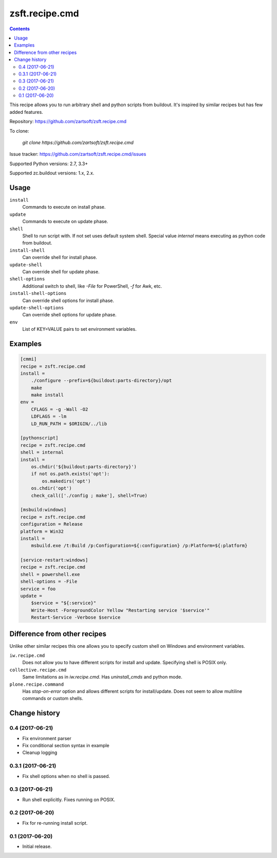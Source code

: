 ===============
zsft.recipe.cmd
===============

.. contents::

This recipe allows you to run arbitrary shell and python scripts from buildout.
It's inspired by similar recipes but has few added features.

Repository: https://github.com/zartsoft/zsft.recipe.cmd

To clone:

    `git clone https://github.com/zartsoft/zsft.recipe.cmd`

Issue tracker: https://github.com/zartsoft/zsft.recipe.cmd/issues

Supported Python versions: 2.7, 3.3+

Supported zc.buildout versions: 1.x, 2.x.


Usage
=====

``install``
    Commands to execute on install phase.

``update``
    Commands to execute on update phase.

``shell``
    Shell to run script with. If not set uses default system shell.
    Special value `internal` means executing as python code from buildout.

``install-shell``
    Can override shell for install phase.

``update-shell``
    Can override shell for update phase.

``shell-options``
    Additional switch to shell, like `-File` for PowerShell, `-f` for Awk, etc.

``install-shell-options``
    Can override shell options for install phase.

``update-shell-options``
    Can override shell options for update phase.

``env``
    List of KEY=VALUE pairs to set environment variables.


Examples
========

.. code:: ini

    [cmmi]
    recipe = zsft.recipe.cmd
    install =
        ./configure --prefix=${buildout:parts-directory}/opt
        make
        make install
    env =
        CFLAGS = -g -Wall -O2
        LDFLAGS = -lm
        LD_RUN_PATH = $ORIGIN/../lib

    [pythonscript]
    recipe = zsft.recipe.cmd
    shell = internal
    install =
        os.chdir('${buildout:parts-directory}')
        if not os.path.exists('opt'):
            os.makedirs('opt')
        os.chdir('opt')
        check_call(['./config ; make'], shell=True)

    [msbuild:windows]
    recipe = zsft.recipe.cmd
    configuration = Release
    platform = Win32
    install =
        msbuild.exe /t:Build /p:Configuration=${:configuration} /p:Platform=${:platform}

    [service-restart:windows]
    recipe = zsft.recipe.cmd
    shell = powershell.exe
    shell-options = -File
    service = foo
    update =
        $service = "${:service}"
        Write-Host -ForegroundColor Yellow "Restarting service '$service'"
        Restart-Service -Verbose $service


Difference from other recipes
=============================

Unlike other similar recipes this one allows you to specify custom shell on
Windows and environment variables.

``iw.recipe.cmd``
    Does not allow you to have different scripts for install and update.
    Specifying shell is POSIX only.

``collective.recipe.cmd``
    Same limitations as in `iw.recipe.cmd`. Has `uninstall_cmds` and python mode.

``plone.recipe.command``
    Has `stop-on-error` option and allows different scripts for install/update.
    Does not seem to allow multiline commands or custom shells.


Change history
==============

0.4   (2017-06-21)
------------------

- Fix environment parser
- Fix conditional section syntax in example
- Cleanup logging

0.3.1 (2017-06-21)
------------------

- Fix shell options when no shell is passed.

0.3   (2017-06-21)
------------------

- Run shell explicitly. Fixes running on POSIX.

0.2   (2017-06-20)
------------------

- Fix for re-running install script.

0.1   (2017-06-20)
------------------

- Initial release.


